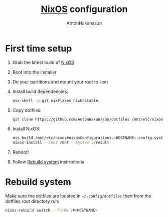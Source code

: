 #+TITLE: [[https://nixos.org][NixOS]] configuration
#+AUTHOR: AntonHakansson
#+STARTUP: showeverything

[[https://github.com/nixos/nixpkgs][file:https://img.shields.io/badge/NixOS-21.05-informational?style=flat.svg]]

[[https://github.com/AntonHakansson/dotfiles/actions/workflows/check.yml][https://github.com/AntonHakansson/dotfiles/actions/workflows/check.yml/badge.svg]]
[[https://github.com/AntonHakansson/dotfiles/actions/workflows/format.yml][https://github.com/AntonHakansson/dotfiles/actions/workflows/format.yml/badge.svg]]

* First time setup

1. Grab the latest build of [[https://nixos.org/download.html#nixos-iso][NixOS]]
2. Boot into the installer
3. Do your partitions and mount your root to =/mnt=
4. Install build dependencies:
  #+begin_src sh
  nix-shell -p git nixFlakes nixUnstable
  #+end_src
5. Copy dotfiles:
  #+begin_src sh
  git clone https://github.com/AntonHakansson/dotfiles /mnt/etc/nixos
  #+end_src
6. Install NixOS:
  #+begin_src sh
  nix build /mnt/etc/nixos#nixosConfigurations.<HOSTNAME>.config.system.build.toplevel --experimental-features "flakes nix-command" --store "/mnt" --impure
  nixos-install --root /mnt --system ./result
  #+end_src
7. Reboot!
8. Follow [[id:06e7c9b1-7a6e-48b8-aa6e-fee0e4e2f411][Rebuild system]] instructions

* Rebuild system
:PROPERTIES:
:ID:       06e7c9b1-7a6e-48b8-aa6e-fee0e4e2f411
:END:

Make sure the dotfiles are located in =~/.config/dotfiles= then from the dotfiles root directory run:

#+begin_src sh
nixos-rebuild switch --flake .#<HOSTNAME>
#+end_src
